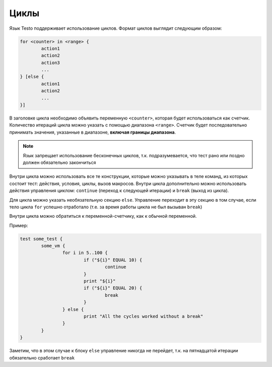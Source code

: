 ..  SPDX-License-Identifier: BSD-3-Clause
    Copyright(c) 2010-2014 Intel Corporation.

.. _for:

Циклы
=====

Язык Testo поддерживает использование циклов. Формат циклов выглядит следующим образом:

.. code-block:: none

	for <counter> in <range> {
		action1
		action2
		action3
		...
	} [else {
		action1
		action2
		...
	}]

В заголовке цикла необходимо объявить переменную ``<counter>``, которая будет использоваться как счетчик. Количество итераций цикла можно указать с помощью диапазона ``<range>``. Счетчик будет последовательно принимать значения, указанные в диапазоне, **включая границы диапазона**.

.. note ::
	Язык запрещает использование бесконечных циклов, т.к. подразумевается, что тест рано или поздно должен обязательно закончиться

Внутри цикла можно использовать все те конструкции, которые можно указывать в теле команд, из которых состоит тест: действия, условия, циклы, вызов макросов. Внутри цикла дополнительно можно использовать действия управления циклом: ``continue`` (переход к следующей итерации) и ``break`` (выход из цикла).

Для цикла можно указать необязательную секцию ``else``. Управление переходит в эту секцию в том случае, если тело цикла ``for`` успешно отработало (т.е. за время работы цикла не был вызыван ``break``)

Внутри цикла можно обратиться к переменной-счетчику, как к обычной переменной.

Пример:

.. code-block:: none

	test some_test {
		some_vm {
			for i in 5..100 {
				if ("${i}" EQUAL 10) {
					continue
				}
				print "${i}"
				if ("${i}" EQUAL 20) {
					break
				}
			} else {
				print "All the cycles worked without a break"
			}
		}
	}

Заметим, что в этом случае к блоку ``else`` управление никогда не перейдет, т.к. на пятнадцатой итерации обязательно сработает ``break``
